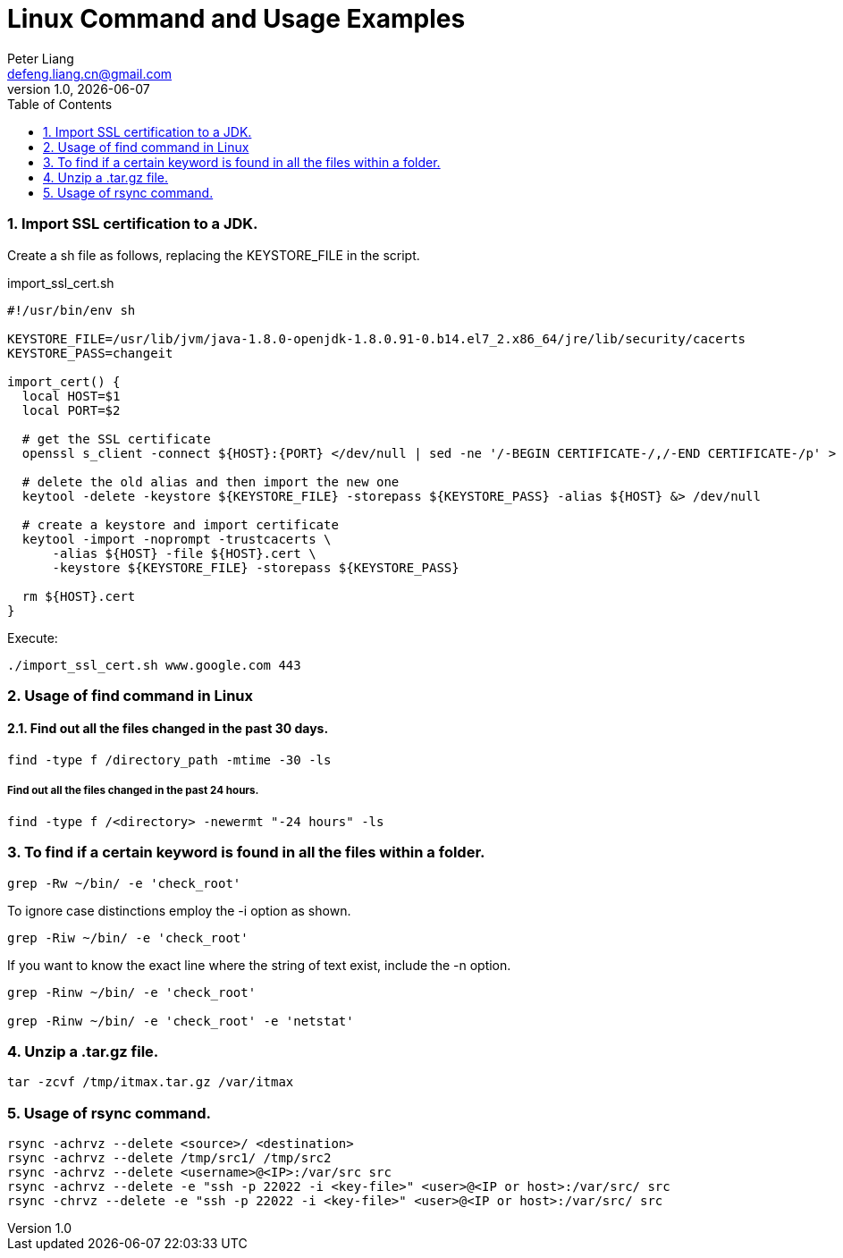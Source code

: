 :title: Linux Command and Usage Examples
:author: Peter Liang
:email:  defeng.liang.cn@gmail.com
:revnumber: 1.0
:revdate: {docdate}
:revyear: 2020
:subject: DataCanvas
:keywords: Linux, Shell Script,
:media: screen
:toc: left
:toclevels: 2
:icons: font
:lang: en
:language: javadocript
:experimental:
:sectnums:
= {title}



### Import SSL certification to a JDK.
Create a sh file as follows, replacing the KEYSTORE_FILE in the script.

import_ssl_cert.sh
----
#!/usr/bin/env sh

KEYSTORE_FILE=/usr/lib/jvm/java-1.8.0-openjdk-1.8.0.91-0.b14.el7_2.x86_64/jre/lib/security/cacerts
KEYSTORE_PASS=changeit

import_cert() {
  local HOST=$1
  local PORT=$2

  # get the SSL certificate
  openssl s_client -connect ${HOST}:{PORT} </dev/null | sed -ne '/-BEGIN CERTIFICATE-/,/-END CERTIFICATE-/p' > ${HOST}.cert

  # delete the old alias and then import the new one
  keytool -delete -keystore ${KEYSTORE_FILE} -storepass ${KEYSTORE_PASS} -alias ${HOST} &> /dev/null

  # create a keystore and import certificate
  keytool -import -noprompt -trustcacerts \
      -alias ${HOST} -file ${HOST}.cert \
      -keystore ${KEYSTORE_FILE} -storepass ${KEYSTORE_PASS}

  rm ${HOST}.cert
}
----

Execute:
----
./import_ssl_cert.sh www.google.com 443
----

### Usage of find command in Linux

#### Find out all the files changed in the past 30 days.

----
find -type f /directory_path -mtime -30 -ls
----

##### Find out all the files changed in the past 24 hours.

----
find -type f /<directory> -newermt "-24 hours" -ls
----

### To find if a certain keyword is found in all the files within a folder.

----
grep -Rw ~/bin/ -e 'check_root'
----

To ignore case distinctions employ the -i option as shown.
----
grep -Riw ~/bin/ -e 'check_root'
----

If you want to know the exact line where the string of text exist, include the -n option.
----
grep -Rinw ~/bin/ -e 'check_root'

grep -Rinw ~/bin/ -e 'check_root' -e 'netstat'
----

### Unzip a .tar.gz file.

----
tar -zcvf /tmp/itmax.tar.gz /var/itmax
----

### Usage of rsync command.

----
rsync -achrvz --delete <source>/ <destination>
rsync -achrvz --delete /tmp/src1/ /tmp/src2
rsync -achrvz --delete <username>@<IP>:/var/src src
rsync -achrvz --delete -e "ssh -p 22022 -i <key-file>" <user>@<IP or host>:/var/src/ src
rsync -chrvz --delete -e "ssh -p 22022 -i <key-file>" <user>@<IP or host>:/var/src/ src
----

